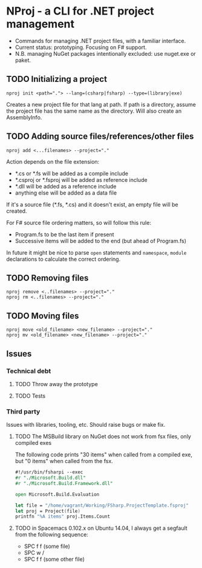 * NProj - a CLI for .NET project management

- Commands for managing .NET project files, with a familiar interface.
- Current status: prototyping. Focusing on F# support.
- N.B. managing NuGet packages intentionally excluded: use nuget.exe or paket.

** TODO Initializing a project

#+begin_src
nproj init <path="."> --lang=(csharp|fsharp) --type=(library|exe)
#+end_src

Creates a new project file for that lang at path. If path is a directory, assume the project file has the same name as the directory. Will also create an AssemblyInfo.

** TODO Adding source files/references/other files

#+begin_src
nproj add <...filenames> --project="."
#+end_src

Action depends on the file extension:
- *.cs or *.fs will be added as a compile include
- *.csproj or *.fsproj will be added as reference include
- *.dll will be added as a reference include
- anything else will be added as a data file

If it's a source file (*.fs, *.cs) and it doesn't exist, an empty file will be created.

For F# source file ordering matters, so will follow this rule:
- Program.fs to be the last item if present
- Successive items will be added to the end (but ahead of Program.fs)

In future it might be nice to parse =open= statements and =namespace=, =module= declarations to calculate the correct ordering.

** TODO Removing files

#+begin_src
nproj remove <..filenames> --project="."
nproj rm <..filenames> --project="."
#+end_src

** TODO Moving files

#+begin_src
nproj move <old_filename> <new_filename> --project="."
nproj mv <old_filename> <new_filename> --project="."
#+end_src

** Issues
*** Technical debt
**** TODO Throw away the prototype
**** TODO Tests
*** Third party
Issues with libraries, tooling, etc. Should raise bugs or make fix.
**** TODO The MSBuild library on NuGet does not work from fsx files, only compiled exes
The following code prints "30 items" when called from a compiled exe, but "0 items" when called from the fsx.
#+begin_src fsharp
#!/usr/bin/fsharpi --exec
#r "./Microsoft.Build.dll"
#r "./Microsoft.Build.Framework.dll"

open Microsoft.Build.Evaluation

let file = "/home/vagrant/Working/FSharp.ProjectTemplate.fsproj"
let proj = Project(file)
printfn "%A items" proj.Items.Count
#+end_src
**** TODO in Spacemacs 0.102.x on Ubuntu 14.04, I always get a segfault from the following sequence:
+ SPC f f (some file)
+ SPC w /
+ SPC f f (some other file)
